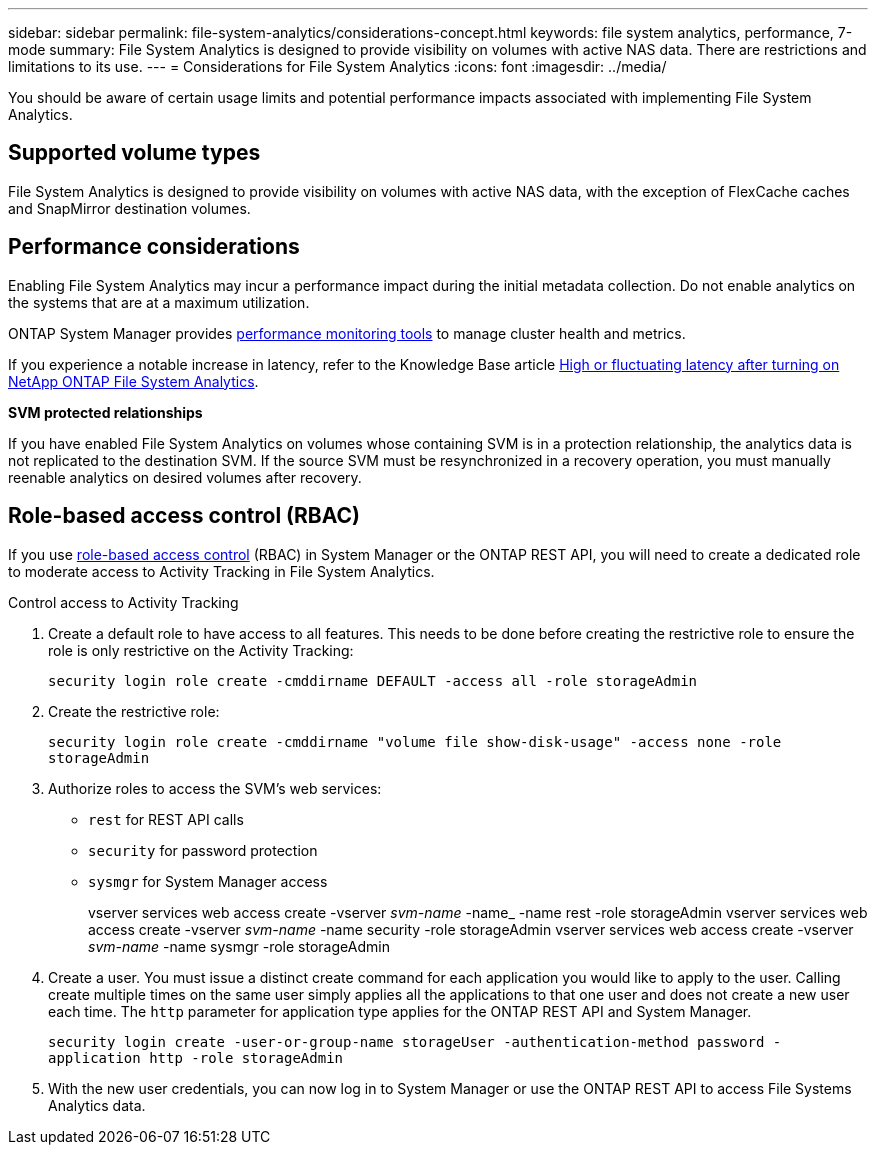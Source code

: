 ---
sidebar: sidebar
permalink: file-system-analytics/considerations-concept.html
keywords: file system analytics, performance, 7-mode
summary: File System Analytics is designed to provide visibility on volumes with active NAS data. There are restrictions and limitations to its use. 
---
= Considerations for File System Analytics
:icons: font
:imagesdir: ../media/

[.lead]
You should be aware of certain usage limits and potential performance impacts associated with implementing File System Analytics.

== Supported volume types

File System Analytics is designed to provide visibility on volumes with active NAS data, with the exception of FlexCache caches and SnapMirror destination volumes.

== Performance considerations

Enabling File System Analytics may incur a performance impact during the initial metadata collection. Do not enable analytics on the systems that are at a maximum utilization.

ONTAP System Manager provides xref:../concept_cluster_performance_overview.adoc[performance monitoring tools] to manage cluster health and metrics. 

If you experience a notable increase in latency, refer to the Knowledge Base article link:https://kb.netapp.com/Advice_and_Troubleshooting/Data_Storage_Software/ONTAP_OS/High_or_fluctuating_latency_after_turning_on_NetApp_ONTAP_File_System_Analytics[High or fluctuating latency after turning on NetApp ONTAP File System Analytics^].

*SVM protected relationships*

If you have enabled File System Analytics on volumes whose containing SVM is in a protection relationship, the analytics data is not replicated to the destination SVM. If the source SVM must be resynchronized in a recovery operation, you must manually reenable analytics on desired volumes after recovery.

== Role-based access control (RBAC)

If you use xref:../concepts/administrator-authentication-rbac-concept.html[role-based access control] (RBAC) in System Manager or the ONTAP REST API, you will need to create a dedicated role to moderate access to Activity Tracking in File System Analytics. 

.Control access to Activity Tracking
. Create a default role to have access to all features. This needs to be done before creating the restrictive role to ensure the role is only restrictive on the Activity Tracking:
+
`security login role create -cmddirname DEFAULT -access all -role storageAdmin`
. Create the restrictive role:
+
`security login role create -cmddirname "volume file show-disk-usage" -access none -role storageAdmin`
. Authorize roles to access the SVM's web services:
    * `rest` for REST API calls
    * `security` for password protection
    * `sysmgr` for System Manager access
+
====
vserver services web access create -vserver _svm-name_ -name_ -name rest -role storageAdmin 
vserver services web access create -vserver _svm-name_ -name security -role storageAdmin 
vserver services web access create -vserver _svm-name_ -name sysmgr -role storageAdmin
====
. Create a user. You must issue a distinct create command for each application you would like to apply to the user. Calling create multiple times on the same user simply applies all the applications to that one user and does not create a new user each time. The `http` parameter for application type applies for the ONTAP REST API and System Manager.
+
`security login create -user-or-group-name storageUser -authentication-method password -application http -role storageAdmin`
. With the new user credentials, you can now log in to System Manager or use the ONTAP REST API to access File Systems Analytics data. 

// created 7 December 2021 from FSA overview
// 25 april 2022, BURT 1413512
// 2022 september 6, issue #346